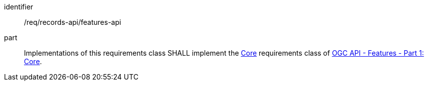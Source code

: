[[req_records-api_features-api]]

//[width="90%",cols="2,6a"]
//|===
//^|*Requirement {counter:req-id}* |*/req/records-api/features-api*
//
//Implementations of this requirements class SHALL implement the http://www.opengis.net/spec/ogcapi-features-1/1.0/req/core[Core] requirements class of https://docs.ogc.org/is/17-069r4/17-069r4.html[OGC API - Features - Part 1: Core].
//|===


[requirement]
====
[%metadata]
identifier:: /req/records-api/features-api
part:: Implementations of this requirements class SHALL implement the http://www.opengis.net/spec/ogcapi-features-1/1.0/req/core[Core] requirements class of https://docs.ogc.org/is/17-069r4/17-069r4.html[OGC API - Features - Part 1: Core].
====